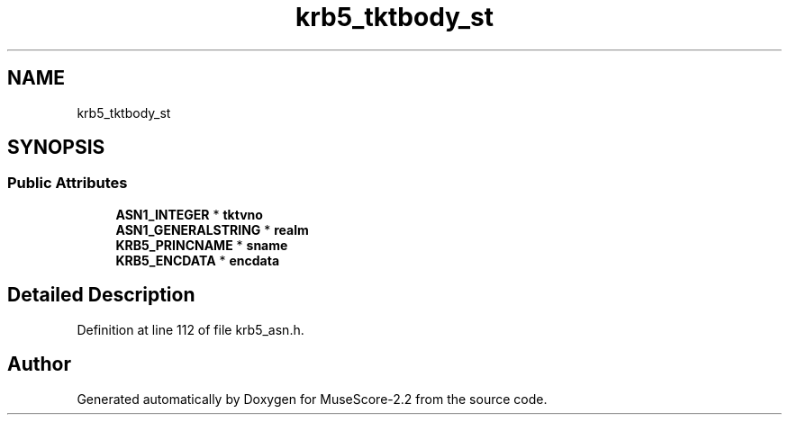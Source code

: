 .TH "krb5_tktbody_st" 3 "Mon Jun 5 2017" "MuseScore-2.2" \" -*- nroff -*-
.ad l
.nh
.SH NAME
krb5_tktbody_st
.SH SYNOPSIS
.br
.PP
.SS "Public Attributes"

.in +1c
.ti -1c
.RI "\fBASN1_INTEGER\fP * \fBtktvno\fP"
.br
.ti -1c
.RI "\fBASN1_GENERALSTRING\fP * \fBrealm\fP"
.br
.ti -1c
.RI "\fBKRB5_PRINCNAME\fP * \fBsname\fP"
.br
.ti -1c
.RI "\fBKRB5_ENCDATA\fP * \fBencdata\fP"
.br
.in -1c
.SH "Detailed Description"
.PP 
Definition at line 112 of file krb5_asn\&.h\&.

.SH "Author"
.PP 
Generated automatically by Doxygen for MuseScore-2\&.2 from the source code\&.
